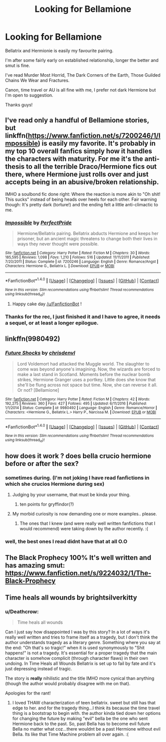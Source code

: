 #+TITLE: Looking for Bellamione

* Looking for Bellamione
:PROPERTIES:
:Author: JessMac211
:Score: 0
:DateUnix: 1496741997.0
:DateShort: 2017-Jun-06
:FlairText: Recommendation
:END:
Bellatrix and Hermionie is easily my favourite pairing.

I'm after some fairly early on established relationship, longer the better and smut is fine.

I've read Murder Most Horrid, The Dark Corners of the Earth, Those Guilded Chains We Wear and Fractures.

Canon, time travel or AU is all fine with me, I prefer not dark Hermione but I'm open to suggestion.

Thanks guys!


** I've read only a handful of Bellamione stories, but linkffn([[https://www.fanfiction.net/s/7200246/1/Impossible]]) is easily my favorite. It's probably in my top 10 overall fanfics simply how it handles the characters with maturity. For me it's the anti-thesis to all the terrible Draco/Hermione fics out there, where Hermione just rolls over and just accepts being in an abusive/broken relationship.

IMHO a soulbond fic done right: Where the reaction is more akin to "Oh shit! This sucks" instead of being heads over heels for each other. Fair warning though: It's pretty dark (torture!) and the ending felt a little anti-climactic to me.
:PROPERTIES:
:Author: Deathcrow
:Score: 4
:DateUnix: 1496747440.0
:DateShort: 2017-Jun-06
:END:

*** [[http://www.fanfiction.net/s/7200246/1/][*/Impossible/*]] by [[https://www.fanfiction.net/u/531875/PerfectPride][/PerfectPride/]]

#+begin_quote
  Hermione/Bellatrix pairing. Bellatrix abducts Hermione and keeps her prisoner, but an ancient magic threatens to change both their lives in ways they never thought were possible.
#+end_quote

^{/Site/: [[http://www.fanfiction.net/][fanfiction.net]] *|* /Category/: Harry Potter *|* /Rated/: Fiction M *|* /Chapters/: 30 *|* /Words/: 185,595 *|* /Reviews/: 1,098 *|* /Favs/: 1,210 *|* /Follows/: 516 *|* /Updated/: 11/11/2011 *|* /Published/: 7/20/2011 *|* /Status/: Complete *|* /id/: 7200246 *|* /Language/: English *|* /Genre/: Romance/Angst *|* /Characters/: Hermione G., Bellatrix L. *|* /Download/: [[http://www.ff2ebook.com/old/ffn-bot/index.php?id=7200246&source=ff&filetype=epub][EPUB]] or [[http://www.ff2ebook.com/old/ffn-bot/index.php?id=7200246&source=ff&filetype=mobi][MOBI]]}

--------------

*FanfictionBot*^{1.4.0} *|* [[[https://github.com/tusing/reddit-ffn-bot/wiki/Usage][Usage]]] | [[[https://github.com/tusing/reddit-ffn-bot/wiki/Changelog][Changelog]]] | [[[https://github.com/tusing/reddit-ffn-bot/issues/][Issues]]] | [[[https://github.com/tusing/reddit-ffn-bot/][GitHub]]] | [[[https://www.reddit.com/message/compose?to=tusing][Contact]]]

^{/New in this version: Slim recommendations using/ ffnbot!slim! /Thread recommendations using/ linksub(thread_id)!}
:PROPERTIES:
:Author: FanfictionBot
:Score: 2
:DateUnix: 1496747459.0
:DateShort: 2017-Jun-06
:END:

**** Happy cake day [[/u/FanfictionBot]] !
:PROPERTIES:
:Author: Deathcrow
:Score: 3
:DateUnix: 1496747805.0
:DateShort: 2017-Jun-06
:END:


*** Thanks for the rec, I just finished it and I have to agree, it needs a sequel, or at least a longer epilogue.
:PROPERTIES:
:Author: Murky_Red
:Score: 2
:DateUnix: 1496923061.0
:DateShort: 2017-Jun-08
:END:


** linkffn(9980492)
:PROPERTIES:
:Author: kyella14
:Score: 3
:DateUnix: 1496770560.0
:DateShort: 2017-Jun-06
:END:

*** [[http://www.fanfiction.net/s/9980492/1/][*/Future Shocks/*]] by [[https://www.fanfiction.net/u/3370938/chrisdenvl][/chrisdenvl/]]

#+begin_quote
  Lord Voldemort had attacked the Muggle world. The slaughter to come was beyond anyone's imagining. Now, the wizards are forced to make a last stand in Scotland. Moments before the nuclear bomb strikes, Hermione Granger uses a portkey. Little does she know that she'll be flung across not space but time. Now, she can reverse it all. Or not? [Bellamione]
#+end_quote

^{/Site/: [[http://www.fanfiction.net/][fanfiction.net]] *|* /Category/: Harry Potter *|* /Rated/: Fiction M *|* /Chapters/: 42 *|* /Words/: 192,275 *|* /Reviews/: 360 *|* /Favs/: 427 *|* /Follows/: 495 *|* /Updated/: 6/11/2016 *|* /Published/: 1/1/2014 *|* /Status/: Complete *|* /id/: 9980492 *|* /Language/: English *|* /Genre/: Romance/Horror *|* /Characters/: <Hermione G., Bellatrix L.> Harry P., Narcissa M. *|* /Download/: [[http://www.ff2ebook.com/old/ffn-bot/index.php?id=9980492&source=ff&filetype=epub][EPUB]] or [[http://www.ff2ebook.com/old/ffn-bot/index.php?id=9980492&source=ff&filetype=mobi][MOBI]]}

--------------

*FanfictionBot*^{1.4.0} *|* [[[https://github.com/tusing/reddit-ffn-bot/wiki/Usage][Usage]]] | [[[https://github.com/tusing/reddit-ffn-bot/wiki/Changelog][Changelog]]] | [[[https://github.com/tusing/reddit-ffn-bot/issues/][Issues]]] | [[[https://github.com/tusing/reddit-ffn-bot/][GitHub]]] | [[[https://www.reddit.com/message/compose?to=tusing][Contact]]]

^{/New in this version: Slim recommendations using/ ffnbot!slim! /Thread recommendations using/ linksub(thread_id)!}
:PROPERTIES:
:Author: FanfictionBot
:Score: 1
:DateUnix: 1496770564.0
:DateShort: 2017-Jun-06
:END:


** how does it work ? does bella crucio hermione before or after the sex?
:PROPERTIES:
:Author: Archimand
:Score: 5
:DateUnix: 1496744992.0
:DateShort: 2017-Jun-06
:END:

*** sometimes during. (I'm not joking I have read fanfictions in which she crucios Hermione during sex)
:PROPERTIES:
:Author: crucio54
:Score: 3
:DateUnix: 1496753163.0
:DateShort: 2017-Jun-06
:END:

**** Judging by your username, that must be kinda your thing.
:PROPERTIES:
:Score: 4
:DateUnix: 1496764348.0
:DateShort: 2017-Jun-06
:END:

***** ten points for gryffindor(?)
:PROPERTIES:
:Author: crucio54
:Score: 3
:DateUnix: 1496781736.0
:DateShort: 2017-Jun-07
:END:


**** My morbid curiosity is now demanding one or more examples.. please.
:PROPERTIES:
:Author: Wirenfeldt
:Score: 1
:DateUnix: 1496813685.0
:DateShort: 2017-Jun-07
:END:

***** The ones that I knew (and were really well written fanfictions that I would recommend) were taking down by the author recently. :(
:PROPERTIES:
:Author: crucio54
:Score: 1
:DateUnix: 1496813768.0
:DateShort: 2017-Jun-07
:END:


*** well, the best ones I read didnt have that at all O.O
:PROPERTIES:
:Author: amykneazle
:Score: 1
:DateUnix: 1499638366.0
:DateShort: 2017-Jul-10
:END:


** The Black Prophecy 100% It's well written and has amazing smut: [[https://www.fanfiction.net/s/9224032/1/The-Black-Prophecy]]
:PROPERTIES:
:Author: hottrubbish
:Score: 2
:DateUnix: 1501474265.0
:DateShort: 2017-Jul-31
:END:


** Time heals all wounds by brightsilverkitty
:PROPERTIES:
:Author: moomoogoat
:Score: 1
:DateUnix: 1496745262.0
:DateShort: 2017-Jun-06
:END:

*** u/Deathcrow:
#+begin_quote
  Time heals all wounds
#+end_quote

Can I just say how disappointed I was by this story? In a lot of ways it's really well written and tries to frame itself as a tragedy, but I don't think the author understands tragedy as a literary genre. Something where you say at the end: "Oh that's so tragic!" when it is used synonymously to "Shit happens!" is not a tragedy. It's essential for a proper tragedy that the main character is somehow complicit (through character flaws) in their own undoing. In Time Heals all Wounds Bellatrix is set up to fail by fate and it's just depressing instead of tragic.

The story is *really* nihilistic and the title IMHO more cynical than anything (though the author would probably disagree with me on that).

Apologies for the rant!
:PROPERTIES:
:Author: Deathcrow
:Score: 4
:DateUnix: 1496748283.0
:DateShort: 2017-Jun-06
:END:

**** I loved THAW characterization of teen bellatrix. sweet but still has that edge to her. and for the tragedy thing...I think its because the time travel thing is a bootstrap to begin with. the author kinda tied down her options for changing the future by making "evil" bella be the one who sent Hermione back to the past. So, past Bella has to become evil future Bella no matter what coz...there wouldnt be a past Hermione without evil Bella. Its like that Time Machine problem all over again. :(
:PROPERTIES:
:Author: amykneazle
:Score: 1
:DateUnix: 1499637751.0
:DateShort: 2017-Jul-10
:END:
